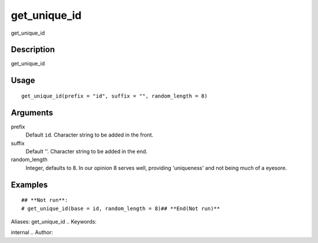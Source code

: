 .. Generated by rtd (read the docs package in R)
   please do not edit by hand.







get_unique_id
-----------

.. :func:`get_unique_id`

get_unique_id

Description
~~~~~~~~~~~~~~~~~~

get_unique_id


Usage
~~~~~~~~~~~~~~~~~~

::

 
 get_unique_id(prefix = "id", suffix = "", random_length = 8)
 


Arguments
~~~~~~~~~~~~~~~~~~


prefix
    Default ``id``. Character string to be added in the front.

suffix
    Default ''. Character string to be added in the end.

random_length
    Integer, defaults to 8. In our opinion 8 serves well, providing 'uniqueness' and not being much of a eyesore.




Examples
~~~~~~~~~~~~~~~~~~

::

 ## **Not run**: 
 # get_unique_id(base = id, random_length = 8)## **End(Not run)**
 
Aliases:
get_unique_id
.. Keywords:

internal
.. Author:

.. 

